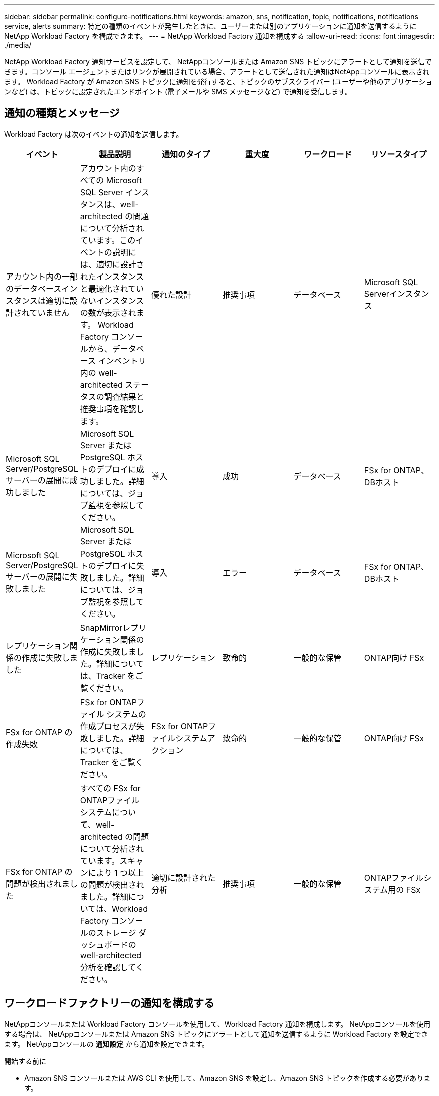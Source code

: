 ---
sidebar: sidebar 
permalink: configure-notifications.html 
keywords: amazon, sns, notification, topic, notifications, notifications service, alerts 
summary: 特定の種類のイベントが発生したときに、ユーザーまたは別のアプリケーションに通知を送信するようにNetApp Workload Factory を構成できます。 
---
= NetApp Workload Factory 通知を構成する
:allow-uri-read: 
:icons: font
:imagesdir: ./media/


[role="lead"]
NetApp Workload Factory 通知サービスを設定して、 NetAppコンソールまたは Amazon SNS トピックにアラートとして通知を送信できます。コンソール エージェントまたはリンクが展開されている場合、アラートとして送信された通知はNetAppコンソールに表示されます。  Workload Factory が Amazon SNS トピックに通知を発行すると、トピックのサブスクライバー (ユーザーや他のアプリケーションなど) は、トピックに設定されたエンドポイント (電子メールや SMS メッセージなど) で通知を受信します。



== 通知の種類とメッセージ

Workload Factory は次のイベントの通知を送信します。

[cols="6*"]
|===
| イベント | 製品説明 | 通知のタイプ | 重大度 | ワークロード | リソースタイプ 


| アカウント内の一部のデータベースインスタンスは適切に設計されていません | アカウント内のすべての Microsoft SQL Server インスタンスは、well-architected の問題について分析されています。このイベントの説明には、適切に設計されたインスタンスと最適化されていないインスタンスの数が表示されます。  Workload Factory コンソールから、データベース インベントリ内の well-architected ステータスの調査結果と推奨事項を確認します。 | 優れた設計 | 推奨事項 | データベース | Microsoft SQL Serverインスタンス 


| Microsoft SQL Server/PostgreSQL サーバーの展開に成功しました | Microsoft SQL Server または PostgreSQL ホストのデプロイに成功しました。詳細については、ジョブ監視を参照してください。 | 導入 | 成功 | データベース | FSx for ONTAP、DBホスト 


| Microsoft SQL Server/PostgreSQL サーバーの展開に失敗しました | Microsoft SQL Server または PostgreSQL ホストのデプロイに失敗しました。詳細については、ジョブ監視を参照してください。 | 導入 | エラー | データベース | FSx for ONTAP、DBホスト 


| レプリケーション関係の作成に失敗しました | SnapMirrorレプリケーション関係の作成に失敗しました。詳細については、Tracker をご覧ください。 | レプリケーション | 致命的 | 一般的な保管 | ONTAP向け FSx 


| FSx for ONTAP の作成失敗 | FSx for ONTAPファイル システムの作成プロセスが失敗しました。詳細については、Tracker をご覧ください。 | FSx for ONTAPファイルシステムアクション | 致命的 | 一般的な保管 | ONTAP向け FSx 


| FSx for ONTAP の問題が検出されました | すべての FSx for ONTAPファイル システムについて、well-architected の問題について分析されています。スキャンにより 1 つ以上の問題が検出されました。詳細については、Workload Factory コンソールのストレージ ダッシュボードの well-architected 分析を確認してください。 | 適切に設計された分析 | 推奨事項 | 一般的な保管 | ONTAPファイルシステム用の FSx 
|===


== ワークロードファクトリーの通知を構成する

NetAppコンソールまたは Workload Factory コンソールを使用して、Workload Factory 通知を構成します。  NetAppコンソールを使用する場合は、 NetAppコンソールまたは Amazon SNS トピックにアラートとして通知を送信するように Workload Factory を設定できます。  NetAppコンソールの *通知設定* から通知を設定できます。

.開始する前に
* Amazon SNS コンソールまたは AWS CLI を使用して、Amazon SNS を設定し、Amazon SNS トピックを作成する必要があります。
* Workload Factory は *Standard* トピック タイプをサポートしていることに注意してください。このタイプのトピックでは、通知が受信順にサブスクライバーに送信されるとは限りません。そのため、重要な通知や緊急の通知がある場合は、この点を考慮してください。


[role="tabbed-block"]
====
.NetAppコンソールからの通知を構成する
--
.手順
. ログインlink:https://console.netapp.com["NetAppコンソール"^]。
. NetAppコンソール メニューから、*ワークロード*、*管理*、*通知設定*の順に選択します。
. 通知設定ページで、次の操作を行います。
+
.. オプション: NetAppコンソールで通知を送信するように Workload Factory を構成するには、* NetAppコンソール通知を有効にする* を選択します。
.. *SNS通知を有効にする*を選択します。
.. Amazon SNS コンソールから Amazon SNS を設定するには、指示に従います。
+
トピックを作成したら、トピック ARN をコピーして、*通知設定*ページの *SNS トピック ARN* フィールドに入力します。



. テスト通知を送信して構成を確認した後、[適用] を選択します。


.結果
Workload Factory は、指定した Amazon SNS トピックに通知を送信するように設定されています。

--
.Workload Factory コンソールから通知を構成する
--
.手順
. ログインlink:https://console.workloads.netapp.com["ワークロードファクトリーコンソール"^]。
. Workload Factory コンソール メニューから、*ワークロード*、*管理*、*通知設定*の順に選択します。
. *SNS通知を有効にする*を選択します。
. Amazon SNS コンソールから Amazon SNS を設定するには、指示に従います。
. テスト通知を送信して構成を確認した後、[適用] を選択します。


.結果
Workload Factory は、指定した Amazon SNS トピックに通知を送信するように設定されています。

--
====


== Amazon SNSトピックを購読する

トピックに通知を送信するようにWorkload Factoryを設定したら、 https://docs.aws.amazon.com/sns/latest/dg/sns-create-subscribe-endpoint-to-topic.html["説明書"] Amazon SNS ドキュメントの手順に従ってトピックをサブスクライブし、Workload Factory から通知を受信できるようにします。



== 通知をフィルタリングします

通知にフィルターを適用することで、不要な通知トラフィックを削減し、特定のユーザーに対して特定の通知タイプをターゲットにすることができます。これは、SNS 通知用の Amazon SNS ポリシーと、 NetAppコンソールの通知設定を使用して実行できます。



=== Amazon SNS通知をフィルタリングする

Amazon SNS トピックをサブスクライブすると、デフォルトでそのトピックに公開されたすべての通知を受信します。トピックから特定の通知のみを受信する場合は、フィルター ポリシーを使用して、受信する通知を制御できます。フィルタポリシーにより、Amazon SNS はフィルタポリシーに一致する通知のみをサブスクライバーに配信します。

Amazon SNS 通知は、次の基準でフィルタリングできます。

[cols="3*"]
|===
| 製品説明 | フィルターポリシーフィールド名 | 可能な値 


| リソースタイプ | `resourceType`  a| 
* `DB`
* `Microsoft SQL Server host`
* `PostgreSQL Server host`




| ワークロード | `workload` | `WLMDB` 


| 優先度 | `priority`  a| 
* `Success`
* `Info`
* `Recommendation`
* `Warning`
* `Error`
* `Critical`




| 通知のタイプ | `notificationType`  a| 
* `Deployment`
* `Well-architected`


|===
.手順
. Amazon SNS コンソールで、SNS トピックのサブスクリプションの詳細を編集します。
. *サブスクリプション フィルター ポリシー* 領域で、*メッセージ属性* でフィルターすることを選択します。
. *サブスクリプション フィルター ポリシー* オプションを有効にします。
. *JSON エディター* ボックスに JSON フィルター ポリシーを入力します。
+
たとえば、次の JSON フィルター ポリシーは、WLMDB ワークロードに関連し、優先度が成功またはエラーであり、Well-architected ステータスの詳細を提供する Microsoft SQL Server リソースからの通知を受け入れます。

+
[source, json]
----
{
  "accountId": [
    "account-a"
  ],
  "resourceType": [
    "Microsoft SQL Server host"
  ],
  "workload": [
    "WLMDB"
  ],
  "priority": [
    "Success",
    "Error"
  ],
  "notificationType": [
    "Well-architected"
  ]
}
----
. *変更を保存*を選択します。


その他のフィルタポリシーの例については、以下を参照してください。 https://docs.aws.amazon.com/sns/latest/dg/example-filter-policies.html["Amazon SNS のフィルターポリシーの例"^] 。

フィルタポリシーの作成の詳細については、 https://docs.aws.amazon.com/sns/latest/dg/sns-message-filtering.html["Amazon SNSのドキュメント"^] 。



=== NetAppコンソールで通知をフィルタリングする

NetAppコンソールの通知設定を使用すると、コンソールで受信する通知を重大度レベル (重大、情報、警告など) でフィルタリングできます。

コンソールでの通知のフィルタリングの詳細については、 https://docs.netapp.com/us-en/console-setup-admin/task-monitor-cm-operations.html#filter-notifications["NetAppコンソールのドキュメント"^] 。
